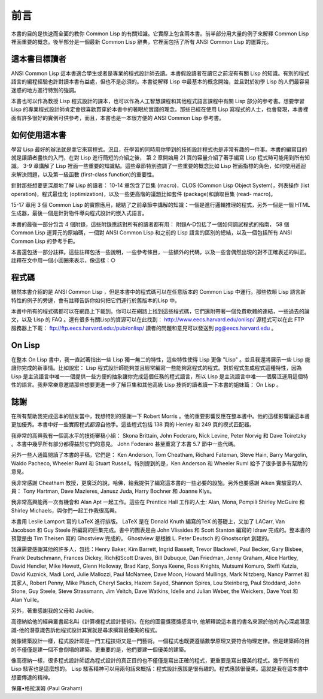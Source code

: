 前言
********

本書的目的是快速而全面的教你 Common Lisp 的有關知識。它實際上包含兩本書。前半部分用大量的例子來解釋 Common Lisp 裡面重要的概念。後半部分是一個最新 Common Lisp 辭典，它裡面包括了所有 ANSI Common Lisp 的運算元。

這本書目標讀者
====================

ANSI Common Lisp 這本書適合學生或者是專業的程式設計師去讀。本書假設讀者在讀它之前沒有有關 Lisp 的知識。有別的程式語言的編程經驗也許對讀本書有益處，但也不是必須的。本書從解釋 Lisp 中最基本的概念開始，並且對於初學 Lisp 的人們最容易迷惑的地方進行特別的強調。

本書也可以作為教授 Lisp 程式設計的課本，也可以作為人工智慧課程和其他程式語言課程中有關 Lisp 部分的參考書。想要學習 Lisp 的專業程式設計師肯定會很喜歡貫穿於本書中的著眼於實踐的理念。那些已經在使用 Lisp 寫程式的人士，也會發現，本書裡面有許多很好的實例可供參考，而且，本書也是一本很方便的 ANSI Common Lisp 參考書。

如何使用這本書
====================

學習 Lisp 最好的辦法就是拿它來寫程式。況且，在學習的同時用你學到的技術設計程式也是非常有趣的一件事。本書的編寫目的就是讓讀者盡快的入門，在對 Lisp 進行簡短的介紹之後，
第 2 章開始用 21 頁的容量介紹了著手編寫 Lisp 程式時可能用到所有知識。
3-9 章講解了 Lisp 裡面一些重要的知識點。這些章節特別強調了一些重要的概念比如 Lisp 裡面指標的角色，如何使用遞迴來解決問題，以及第一級函數 (first-class function)的重要性。

針對那些想要更深層地了解 Lisp 的讀者：
10-14 章包含了巨集 (macro)，CLOS (Common Lisp Object System)，列表操作 (list operation)，程式最佳化 (optimization)，以及一些更高階的議題比如套件 (package)和讀取巨集 (read- macro)。

15-17 章用 3 個 Common Lisp 的實際應用，總結了之前章節中講解的知識：一個是進行邏輯推理的程式，另外一個是一個 HTML 生成器，最後一個是針對物件導向程式設計的嵌入式語言。

本書的最後一部分包含 4 個附錄，這些附錄應該對所有的讀者都有用：
附錄A-D包括了一個如何調試程式的指南， 58 個 Common Lisp 運算元的原始碼，一個對 ANSI Common Lisp 和之前的 Lisp 語言的區別的總結，以及一個包括所有 ANSI Common Lisp 的參考手冊。

本書還包括一部分註釋。這些註釋包括一些說明，一些參考條目，一些額外的代碼，以及一些會偶然出現的對不正確表述的糾正。註釋在文中用一個小圓圈來表示，像這樣：○

程式碼
==========

雖然本書介紹的是 ANSI Common Lisp ，但是本書中的程式碼可以在任意版本的 Common Lisp 中運行。那些依賴 Lisp 語言新特性的例子的旁邊，會有註釋告訴你如何把它們運行於舊版本的Lisp 中。

本書中所有的程式碼都可以在網路上下載到。你可以在網路上找到這些程式碼，它們還附帶著一個免費軟體的連結，一些過去的論文，以及 Lisp 的 FAQ 。還有很多有關Lisp的資源可以在此找到： http://www.eecs.harvard.edu/onlisp/ 
源程式可以在此 FTP 服務器上下載：
ftp://ftp.eecs.harvard.edu:/pub/onlisp/
讀者的問題和意見可以發送到 pg@eecs.harvard.edu 。

On Lisp
==========

在整本 On Lisp 書中，我一直試著指出一些 Lisp 獨一無二的特性，這些特性使得 Lisp 更像 "Lisp" 。並且我還將展示一些 Lisp 能讓你完成的新事情。比如說宏： Lisp 程式設計師能夠並且經常編寫一些能夠寫程式的程式。對於程式生成程式這種特性，因為 Lisp 是主流語言中唯一一個提供一些方便的抽象讓你完成這個任務的程式語言，所以 Lisp 是主流語言中唯一一個廣泛運用這個特性的語言。我非常樂意邀請那些想要更進一步了解巨集和其他高級 Lisp 技術的讀者讀一下本書的姐妹篇： On Lisp 。

誌謝
==========

在所有幫助我完成這本的朋友當中，我想特別的感謝一下 Robert Morris 。他的重要影響反應在整本書中。他的這樣影響讓這本書更加優秀。本書中好一些實際程式都源自他手。這些程式包括 138 頁的 Henley 和 249 頁的模式匹配器。

我非常的高興我有一個高水平的技術審稿小組： Skona Brittain, John Foderaro, Nick Levine, Peter Norvig 和 Dave Toiretzky 。本書中幾乎所有部分都得益於它們的意見。 John Foderaro 甚至重寫了本書 5.7 節中一些代碼。

另外一些人通篇閱讀了本書的手稿，它們是： Ken Anderson, Tom Cheatham, Richard Fateman, Steve Hain, Barry Margolin, Waldo Pacheco, Wheeler Ruml 和 Stuart Russell。特別提到的是，Ken Anderson 和 Wheeler Ruml 給予了很多很多有幫助的意見。

我非常感謝 Cheatham 教授，更廣泛的說，哈佛，給我提供了編寫這本書的一些必要的設施。另外也要感謝 Aiken 實驗室的人員： Tony Hartman, Dave Mazieres, Janusz Juda, Harry Bochner 和 Joanne Klys。

我非常高興能再一次有機會和 Alan Apt 一起工作。這些在 Prentice Hall 工作的人士: Alan, Mona, Pompili Shirley McGuire 和 Shirley Michaels，與你們一起工作我很高興。

本書用 Leslie Lamport 寫的 LaTeX 進行排版。 LaTeX 是在 Donald Knuth 編寫的TeX 的基礎上，又加了 LACarr, Van Jacobson 和 Guy Steele 所編寫的巨集完成。書中的圖表是由 John Vlissides 和 Scott Stanton 編寫的 Idraw 完成的。整本書的預覽是由 Tim Theisen 寫的 Ghostview 完成的。 Ghostview 是根據 L. Peter Deutsch 的 Ghostscript 創建的。

我還需要感謝其他的許多人，包括：Henry Baker, Kim Barrett, Ingrid Bassett, Trevor Blackwell, Paul Becker, Gary Bisbee, Frank Deutschmann, Frances Dickey, Rich和Scott Draves, Bill Dubuque, Dan Friedman, Jenny Graham, Alice Hartley, David Hendler, Mike Hewett, Glenn Holloway, Brad Karp, Sonya Keene, Ross Knights, Mutsumi Komuro, Steffi Kutzia, David K​​uznick, Madi Lord, Julie Mallozzi, Paul McNamee, Dave Moon, Howard Mullings, Mark Nitzberg, Nancy Parmet 和其家人, Robert Penny, Mike Plusch, Cheryl Sacks, Hazem Sayed, Shannon Spires, Lou Steinberg, Paul Stoddard, John Stone, Guy Steele, Steve Strassmann, Jim Veitch, Dave Watkins, Idelle and Julian Weber, the Weickers, Dave Yost 和 Alan Yuille。

另外，著重感謝我的父母和 Jackie。

高德納給他的經典叢書起名叫《計算機程式設計藝術》。在他的圖靈獎獲獎感言中, 他解釋說這本書的書名來源於他的內心深處潛意識-他的潛意識告訴他程式設計其實就是尋求撰寫最優美的程式。

就像建築設計一樣，程式設計即是一門工程技術又是一門藝術。一個程式也既要遵循數學原理又要符合物理定律。但是建築師的目的不僅僅是建一個不會倒塌的建築。更重要的是，他們要建一個優美的建築。

像高德納一樣，很多程式設計師認為程式設計的真正目的也不僅僅是寫出正確的程式，更重要是寫出優美的程式。幾乎所有的 Lisp 駭客也是這麼想的。 Lisp 駭客精神可以用兩句話來概括：程式設計應該是很有趣的。程式應該很優美。這就是我在這本書中想要傳達的精神。

保羅•格拉漢姆 (Paul Graham)